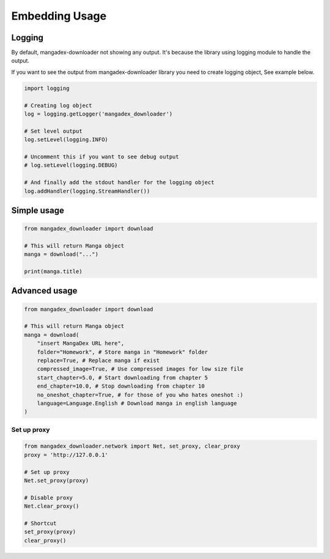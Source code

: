 Embedding Usage
=================

Logging
--------

By default, mangadex-downloader not showing any output. 
It's because the library using logging module to handle the output.

If you want to see the output from mangadex-downloader library you need to create logging object, See example below.

.. code-block:: python3

    import logging

    # Creating log object
    log = logging.getLogger('mangadex_downloader')

    # Set level output
    log.setLevel(logging.INFO)

    # Uncomment this if you want to see debug output
    # log.setLevel(logging.DEBUG)

    # And finally add the stdout handler for the logging object
    log.addHandler(logging.StreamHandler())

Simple usage
-------------

.. code-block:: python3

    from mangadex_downloader import download

    # This will return Manga object
    manga = download("...")

    print(manga.title)


Advanced usage
---------------

.. code-block:: python3

    from mangadex_downloader import download

    # This will return Manga object
    manga = download(
        "insert MangaDex URL here",
        folder="Homework", # Store manga in "Homework" folder
        replace=True, # Replace manga if exist
        compressed_image=True, # Use compressed images for low size file
        start_chapter=5.0, # Start downloading from chapter 5
        end_chapter=10.0, # Stop downloading from chapter 10
        no_oneshot_chapter=True, # for those of you who hates oneshot :)
        language=Language.English # Download manga in english language
    )

Set up proxy
~~~~~~~~~~~~~

.. code-block:: python3

    from mangadex_downloader.network import Net, set_proxy, clear_proxy
    proxy = 'http://127.0.0.1'

    # Set up proxy
    Net.set_proxy(proxy)

    # Disable proxy
    Net.clear_proxy()

    # Shortcut
    set_proxy(proxy)
    clear_proxy()








